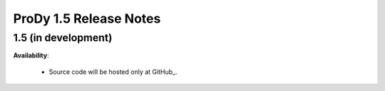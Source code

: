ProDy 1.5 Release Notes
===============================================================================

1.5 (in development)
-------------------------------------------------------------------------------


**Availability**:

  * Source code will be hosted only at GitHub_.
